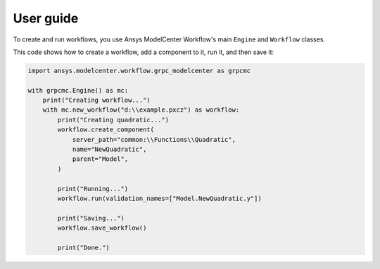 .. _ref_user_guide:

User guide
==========

To create and run workflows, you use Ansys ModelCenter Workflow's 
main ``Engine`` and ``Workflow`` classes.

This code shows how to create a workflow, add a component to it,
run it, and then save it:

.. code:: python

    import ansys.modelcenter.workflow.grpc_modelcenter as grpcmc

    with grpcmc.Engine() as mc:
        print("Creating workflow...")
        with mc.new_workflow("d:\\example.pxcz") as workflow:
            print("Creating quadratic...")
            workflow.create_component(
                server_path="common:\\Functions\\Quadratic",
                name="NewQuadratic",
                parent="Model",
            )

            print("Running...")
            workflow.run(validation_names=["Model.NewQuadratic.y"])

            print("Saving...")
            workflow.save_workflow()

            print("Done.")
